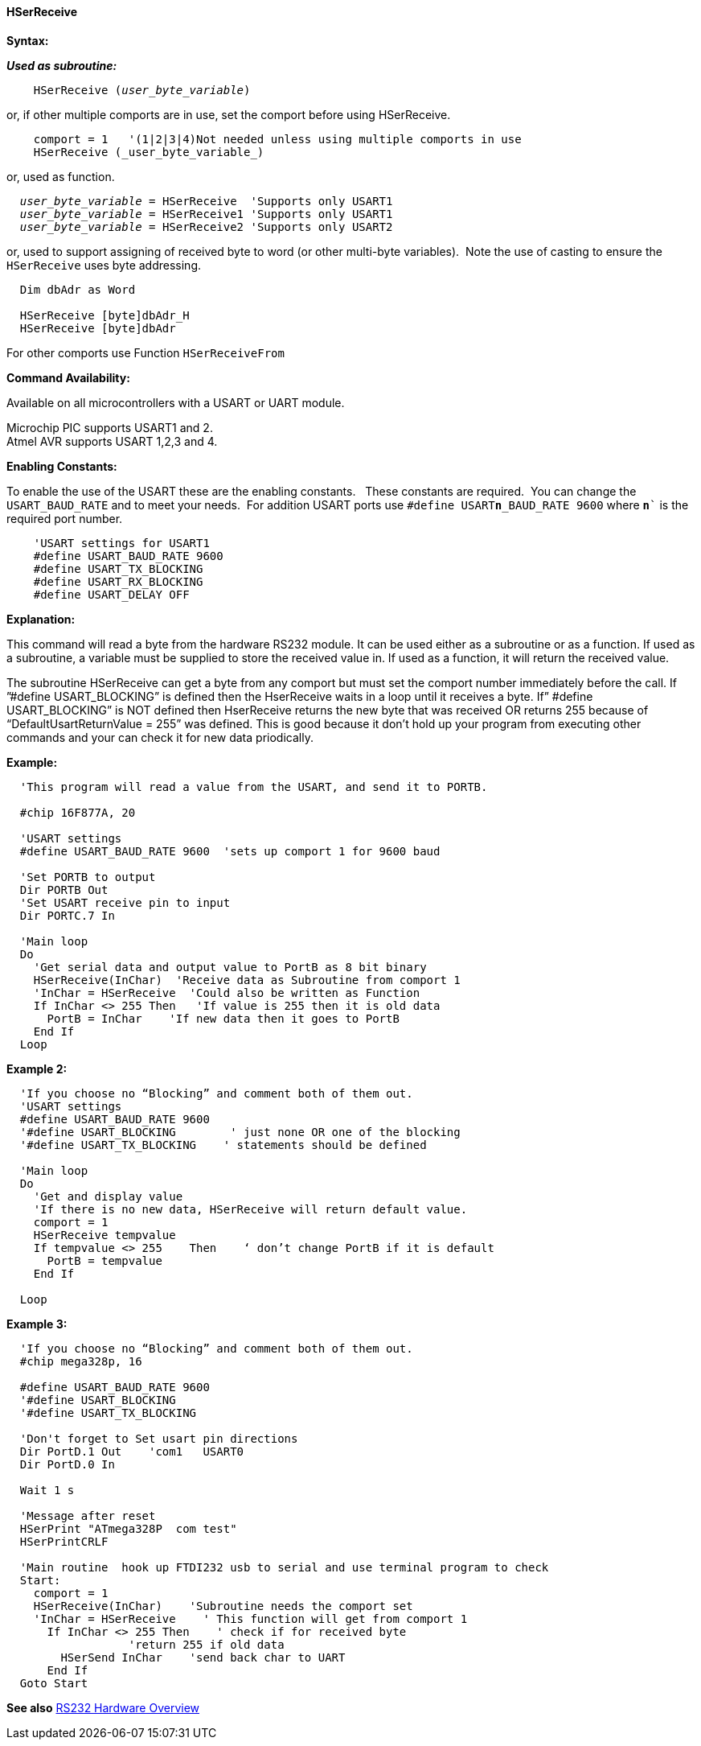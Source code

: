 ==== HSerReceive

*Syntax:*

*_Used as subroutine:_*
[subs="quotes"]
----
    HSerReceive (_user_byte_variable_)
----
or, if other multiple comports are in use, set the comport before using HSerReceive.
----

    comport = 1   '(1|2|3|4)Not needed unless using multiple comports in use
    HSerReceive (_user_byte_variable_)

----
or, used as function.
[subs="quotes"]
----
  _user_byte_variable_ = `HSerReceive`  'Supports only USART1
  _user_byte_variable_ = `HSerReceive1` 'Supports only USART1
  _user_byte_variable_ = `HSerReceive2` 'Supports only USART2

----

or, used to support assigning of received byte to word (or other multi-byte variables).&#160;&#160;Note the use of casting to ensure the `HSerReceive` uses byte addressing.
----

  Dim dbAdr as Word

  HSerReceive [byte]dbAdr_H
  HSerReceive [byte]dbAdr


----


For other comports use Function `HSerReceiveFrom`

*Command Availability:*

Available on all microcontrollers with a USART or UART module.

Microchip PIC supports USART1 and 2. +
Atmel AVR supports USART 1,2,3 and 4.

*Enabling Constants:*

To enable the use of the USART these are the enabling constants. &#160;&#160;These constants are required.&#160;&#160;You can change the `USART_BAUD_RATE` and to meet your needs.&#160;&#160;For addition USART ports use `#define USART**n**_BAUD_RATE 9600` where `**n**`` is the required port number.

----
    'USART settings for USART1
    #define USART_BAUD_RATE 9600
    #define USART_TX_BLOCKING
    #define USART_RX_BLOCKING
    #define USART_DELAY OFF
----

*Explanation:*

This command will read a byte from the hardware RS232 module. It can be
used either as a subroutine or as a function. If used as a subroutine, a
variable must be supplied to store the received value in. If used as a
function, it will return the received value.

The subroutine HSerReceive can get a byte from any comport but must set the comport number immediately before the call.  If ”#define USART_BLOCKING” is defined then the HserReceive waits in a loop until it receives a byte.   If” #define USART_BLOCKING” is NOT defined then HserReceive returns the new byte that was received OR returns 255 because of “DefaultUsartReturnValue = 255”  was defined.  This is good because it don’t hold up your program from executing other  commands and your can check it for new data priodically.

*Example:*
----
  'This program will read a value from the USART, and send it to PORTB.

  #chip 16F877A, 20

  'USART settings
  #define USART_BAUD_RATE 9600  'sets up comport 1 for 9600 baud

  'Set PORTB to output
  Dir PORTB Out
  'Set USART receive pin to input
  Dir PORTC.7 In

  'Main loop
  Do
    'Get serial data and output value to PortB as 8 bit binary
    HSerReceive(InChar)  'Receive data as Subroutine from comport 1
    'InChar = HSerReceive  'Could also be written as Function
    If InChar <> 255 Then   'If value is 255 then it is old data
      PortB = InChar    'If new data then it goes to PortB
    End If
  Loop
----

*Example 2:*
----
  'If you choose no “Blocking” and comment both of them out.
  'USART settings
  #define USART_BAUD_RATE 9600
  '#define USART_BLOCKING        ' just none OR one of the blocking
  '#define USART_TX_BLOCKING    ' statements should be defined

  'Main loop
  Do
    'Get and display value
    'If there is no new data, HSerReceive will return default value.
    comport = 1
    HSerReceive tempvalue
    If tempvalue <> 255    Then    ‘ don’t change PortB if it is default
      PortB = tempvalue
    End If

  Loop
----


*Example 3:*
----
  'If you choose no “Blocking” and comment both of them out.
  #chip mega328p, 16

  #define USART_BAUD_RATE 9600
  '#define USART_BLOCKING
  '#define USART_TX_BLOCKING

  'Don't forget to Set usart pin directions
  Dir PortD.1 Out    'com1   USART0
  Dir PortD.0 In

  Wait 1 s

  'Message after reset
  HSerPrint "ATmega328P  com test"
  HSerPrintCRLF

  'Main routine  hook up FTDI232 usb to serial and use terminal program to check
  Start:
    comport = 1
    HSerReceive(InChar)    'Subroutine needs the comport set
    'InChar = HSerReceive    ' This function will get from comport 1
      If InChar <> 255 Then    ' check if for received byte
                  'return 255 if old data
        HSerSend InChar    'send back char to UART
      End If
  Goto Start

----
*See also* <<_rs232_hardware_overview,RS232 Hardware Overview>>
